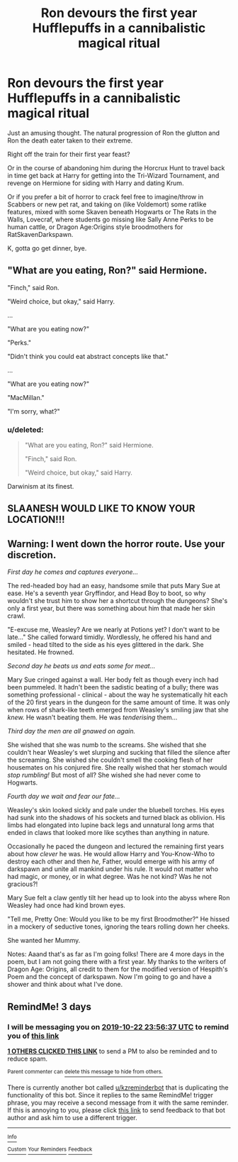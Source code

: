 #+TITLE: Ron devours the first year Hufflepuffs in a cannibalistic magical ritual

* Ron devours the first year Hufflepuffs in a cannibalistic magical ritual
:PROPERTIES:
:Author: troutbadger
:Score: 25
:DateUnix: 1571527451.0
:DateShort: 2019-Oct-20
:FlairText: Prompt
:END:
Just an amusing thought. The natural progression of Ron the glutton and Ron the death eater taken to their extreme.

Right off the train for their first year feast?

Or in the course of abandoning him during the Horcrux Hunt to travel back in time get back at Harry for getting into the Tri-Wizard Tournament, and revenge on Hermione for siding with Harry and dating Krum.

Or if you prefer a bit of horror to crack feel free to imagine/throw in Scabbers or new pet rat, and taking on (like Voldemort) some ratlike features, mixed with some Skaven beneath Hogwarts or The Rats in the Walls, Lovecraf, where students go missing like Sally Anne Perks to be human cattle, or Dragon Age:Origins style broodmothers for RatSkavenDarkspawn.

K, gotta go get dinner, bye.


** "What are you eating, Ron?" said Hermione.

"Finch," said Ron.

"Weird choice, but okay," said Harry.

...

"What are you eating now?"

"Perks."

"Didn't think you could eat abstract concepts like that."

...

"What are you eating now?"

"MacMillan."

"I'm sorry, what?"
:PROPERTIES:
:Author: kenneth1221
:Score: 36
:DateUnix: 1571543066.0
:DateShort: 2019-Oct-20
:END:

*** u/deleted:
#+begin_quote
  "What are you eating, Ron?" said Hermione.

  "Finch," said Ron.

  "Weird choice, but okay," said Harry.
#+end_quote

Darwinism at its finest.
:PROPERTIES:
:Score: 5
:DateUnix: 1571600812.0
:DateShort: 2019-Oct-20
:END:


** *SLAANESH WOULD LIKE TO KNOW YOUR LOCATION!!!*
:PROPERTIES:
:Author: flingerdinger
:Score: 9
:DateUnix: 1571555172.0
:DateShort: 2019-Oct-20
:END:


** Warning: I went down the horror route. Use your discretion.

/First day he comes and captures everyone.../

The red-headed boy had an easy, handsome smile that puts Mary Sue at ease. He's a seventh year Gryffindor, and Head Boy to boot, so why wouldn't she trust him to show her a shortcut through the dungeons? She's only a first year, but there was something about him that made her skin crawl.

"E-excuse me, Weasley? Are we nearly at Potions yet? I don't want to be late..." She called forward timidly. Wordlessly, he offered his hand and smiled - head tilted to the side as his eyes glittered in the dark. She hesitated. He frowned.

/Second day he beats us and eats some for meat.../

Mary Sue cringed against a wall. Her body felt as though every inch had been pummeled. It hadn't been the sadistic beating of a bully; there was something professional - clinical - about the way he systematically hit each of the 20 first years in the dungeon for the same amount of time. It was only when rows of shark-like teeth emerged from Weasley's smiling jaw that she /knew./ He wasn't beating them. He was /tenderising/ them...

/Third day the men are all gnawed on again./

She wished that she was numb to the screams. She wished that she couldn't hear Weasley's wet slurping and sucking that filled the silence after the screaming. She wished she couldn't smell the cooking flesh of her housemates on his conjured fire. She really wished that her stomach would /stop rumbling!/ But most of all? She wished she had never come to Hogwarts.

/Fourth day we wait and fear our fate.../

Weasley's skin looked sickly and pale under the bluebell torches. His eyes had sunk into the shadows of his sockets and turned black as oblivion. His limbs had elongated into lupine back legs and unnatural long arms that ended in claws that looked more like scythes than anything in nature.

Occasionally he paced the dungeon and lectured the remaining first years about how /clever/ he was. He would allow Harry and You-Know-Who to destroy each other and then /he,/ Father, would emerge with his army of darkspawn and unite all mankind under his rule. It would not matter who had magic, or money, or in what degree. Was he not kind? Was he not gracious?!

Mary Sue felt a claw gently tilt her head up to look into the abyss where Ron Weasley had once had kind brown eyes.

"Tell me, Pretty One: Would you like to be my first Broodmother?" He hissed in a mockery of seductive tones, ignoring the tears rolling down her cheeks.

She wanted her Mummy.

Notes: Aaand that's as far as I'm going folks! There are 4 more days in the poem, but I am not going there with a first year. My thanks to the writers of Dragon Age: Origins, all credit to them for the modified version of Hespith's Poem and the concept of darkspawn. Now I'm going to go and have a shower and think about what I've done.
:PROPERTIES:
:Author: Shadow_Guide
:Score: 8
:DateUnix: 1571562666.0
:DateShort: 2019-Oct-20
:END:


** RemindMe! 3 days
:PROPERTIES:
:Score: 0
:DateUnix: 1571529397.0
:DateShort: 2019-Oct-20
:END:

*** I will be messaging you on [[http://www.wolframalpha.com/input/?i=2019-10-22%2023:56:37%20UTC%20To%20Local%20Time][*2019-10-22 23:56:37 UTC*]] to remind you of [[https://np.reddit.com/r/HPfanfiction/comments/dkbh90/ron_devours_the_first_year_hufflepuffs_in_a/f4ci1pk/][*this link*]]

[[https://np.reddit.com/message/compose/?to=RemindMeBot&subject=Reminder&message=%5Bhttps%3A%2F%2Fwww.reddit.com%2Fr%2FHPfanfiction%2Fcomments%2Fdkbh90%2Fron_devours_the_first_year_hufflepuffs_in_a%2Ff4ci1pk%2F%5D%0A%0ARemindMe%21%202019-10-22%2023%3A56%3A37%20UTC][*1 OTHERS CLICKED THIS LINK*]] to send a PM to also be reminded and to reduce spam.

^{Parent commenter can} [[https://np.reddit.com/message/compose/?to=RemindMeBot&subject=Delete%20Comment&message=Delete%21%20dkbh90][^{delete this message to hide from others.}]]

There is currently another bot called [[/u/kzreminderbot][u/kzreminderbot]] that is duplicating the functionality of this bot. Since it replies to the same RemindMe! trigger phrase, you may receive a second message from it with the same reminder. If this is annoying to you, please click [[https://np.reddit.com/message/compose/?to=kzreminderbot&subject=Feedback%21%20KZ%20Reminder%20Bot][this link]] to send feedback to that bot author and ask him to use a different trigger.

--------------

[[https://np.reddit.com/r/RemindMeBot/comments/c5l9ie/remindmebot_info_v20/][^{Info}]]

[[https://np.reddit.com/message/compose/?to=RemindMeBot&subject=Reminder&message=%5BLink%20or%20message%20inside%20square%20brackets%5D%0A%0ARemindMe%21%20Time%20period%20here][^{Custom}]]
[[https://np.reddit.com/message/compose/?to=RemindMeBot&subject=List%20Of%20Reminders&message=MyReminders%21][^{Your Reminders}]]
[[https://np.reddit.com/message/compose/?to=Watchful1&subject=RemindMeBot%20Feedback][^{Feedback}]]
:PROPERTIES:
:Author: RemindMeBot
:Score: 1
:DateUnix: 1571529415.0
:DateShort: 2019-Oct-20
:END:
